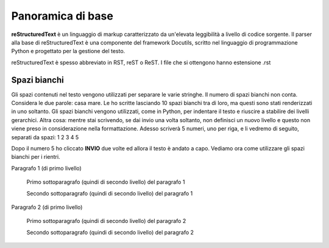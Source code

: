 .. _1.1:

Panoramica di base
==================

**reStructuredText** è un linguaggio di markup caratterizzato da un'elevata leggibilità 
a livello di codice sorgente. 
Il parser alla base di reStructuredText è una componente del framework Docutils, 
scritto nel linguaggio di programmazione Python e progettato per la gestione del testo.

reStructuredText è spesso abbreviato in RST, reST o ReST.
I file che si ottengono hanno estensione .rst


Spazi bianchi
-------------

Gli spazi contenuti nel testo vengono utilizzati per separare le varie stringhe.
Il numero di spazi bianchi non conta. Considera le due parole: casa          mare.
Le ho scritte lasciando 10 spazi bianchi tra di loro, ma questi sono stati renderizzati in uno soltanto.
Gli spazi bianchi vengono utilizzati, come in Python, per indentare il testo e riuscire a stabilire dei livelli gerarchici.
Altra cosa: mentre stai scrivendo, se dai invio una volta soltanto, non definisci un nuovo livello e questo
non viene preso in considerazione nella formattazione. Adesso scriverà 5 numeri, uno per riga, e li vedremo di seguito,
separati da spazi:
1
2
3
4
5

Dopo il numero 5 ho cliccato **INVIO** due volte ed allora il testo è andato a capo.
Vediamo ora come utilizzare gli spazi bianchi per i rientri.

Paragrafo 1 (di primo livello)

   Primo sottoparagrafo (quindi di secondo livello) del paragrafo 1
   
   Secondo sottoparagrafo (quindi di secondo livello) del paragrafo 1
     
Paragrafo 2 (di primo livello)

   Primo sottoparagrafo (quindi di secondo livello) del paragrafo 2
   
   Secondo sottoparagrafo (quindi di secondo livello) del paragrafo 2



